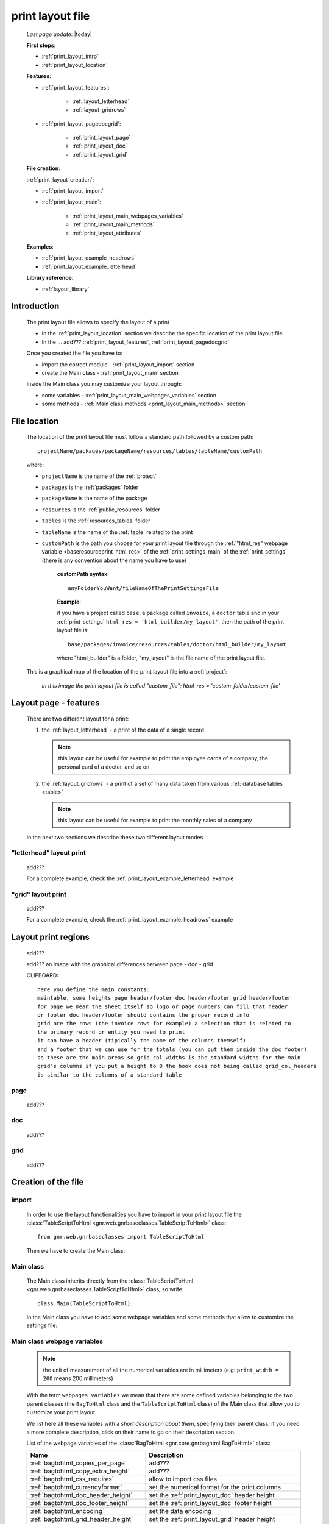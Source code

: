 .. _print_layout:

=================
print layout file
=================
    
    *Last page update*: |today|
    
    **First steps**:
    
    * :ref:`print_layout_intro`
    * :ref:`print_layout_location`
    
    **Features**:
    
    * :ref:`print_layout_features`:
    
        * :ref:`layout_letterhead`
        * :ref:`layout_gridrows`
        
    * :ref:`print_layout_pagedocgrid`:
    
        * :ref:`print_layout_page`
        * :ref:`print_layout_doc`
        * :ref:`print_layout_grid`
        
    **File creation**:
        
    :ref:`print_layout_creation`:
    
    * :ref:`print_layout_import`
    * :ref:`print_layout_main`:
    
        * :ref:`print_layout_main_webpages_variables`
        * :ref:`print_layout_main_methods`
        * :ref:`print_layout_attributes`
        
    **Examples**:
    
    * :ref:`print_layout_example_headrows`
    * :ref:`print_layout_example_letterhead`
    
    **Library reference**:
    
    * :ref:`layout_library`
    
.. _print_layout_intro:

Introduction
============

    The print layout file allows to specify the layout of a print
    
    * In the :ref:`print_layout_location` section we describe the specific location
      of the print layout file
      
    * In the ... add??? :ref:`print_layout_features`, :ref:`print_layout_pagedocgrid`
      
    Once you created the file you have to:
    
    * import the correct module - :ref:`print_layout_import` section
    * create the Main class - :ref:`print_layout_main` section
    
    Inside the Main class you may customize your layout through:
    
    * some variables - :ref:`print_layout_main_webpages_variables` section
    * some methods - :ref:`Main class methods <print_layout_main_methods>` section
    
.. _print_layout_location:

File location
=============

    The location of the print layout file must follow a standard path followed
    by a custom path::
    
        projectName/packages/packageName/resources/tables/tableName/customPath
        
    where:
    
    * ``projectName`` is the name of the :ref:`project`
    * ``packages`` is the :ref:`packages` folder
    * ``packageName`` is the name of the package
    * ``resources`` is the :ref:`public_resources` folder
    * ``tables`` is the :ref:`resources_tables` folder
    * ``tableName`` is the name of the :ref:`table` related to the print
    * ``customPath`` is the path you choose for your print layout file through the
      :ref:`"html_res" webpage variable <baseresourceprint_html_res>` of the :ref:`print_settings_main`
      of the :ref:`print_settings` (there is any convention about the name you have to use)
      
        **customPath syntax**::
        
            anyFolderYouWant/fileNameOfThePrintSettingsFile
            
        **Example**:
        
        if you have a project called ``base``, a package called ``invoice``,
        a ``doctor`` table and in your :ref:`print_settings`
        ``html_res = 'html_builder/my_layout'``, then the path of the print layout file is::
        
            base/packages/invoice/resources/tables/doctor/html_builder/my_layout
            
        where "html_builder" is a folder, "my_layout" is the file name of the print layout file.
        
    This is a graphical map of the location of the print layout file into a :ref:`project`:
    
        *In this image the print layout file is called "custom_file";*
        *html_res = 'custom_folder/custom_file'*
    
    .. image:: ../../_images/print/print_layout_file.png
    
.. _print_layout_features:

Layout page - features
======================

    There are two different layout for a print:
    
    #. the :ref:`layout_letterhead` - a print of the data of a single record
       
       .. note:: this layout can be useful for example to print the employee
                 cards of a company, the personal card of a doctor, and so on
                 
    #. the :ref:`layout_gridrows` - a print of a set of many data taken from various
       :ref:`database tables <table>`
       
       .. note:: this layout can be useful for example to print the monthly
                 sales of a company
       
    In the next two sections we describe these two different layout modes
    
.. _layout_letterhead:

"letterhead" layout print
-------------------------

    add???
    
    For a complete example, check the :ref:`print_layout_example_letterhead` example
    
.. _layout_gridrows:

"grid" layout print
-------------------

    add???
    
    For a complete example, check the :ref:`print_layout_example_headrows` example
    
.. _print_layout_pagedocgrid:

Layout print regions
====================
    
    add???
    
    add??? an image with the graphical differences between page - doc - grid
    
    CLIPBOARD::
    
        here you define the main constants:
        maintable, some heights page header/footer doc header/footer grid header/footer
        for page we mean the sheet itself so logo or page numbers can fill that header
        or footer doc header/footer should contains the proper record info
        grid are the rows (the invoice rows for example) a selection that is related to
        the primary record or entity you need to print
        it can have a header (tipically the name of the columns themself)
        and a footer that we can use for the totals (you can put them inside the doc footer)
        so these are the main areas so grid_col_widths is the standard widths for the main
        grid's columns if you put a height to 0 the hook does not being called grid_col_headers
        is similar to the columns of a standard table
        
.. _print_layout_page:

page
----

    add???
    
.. _print_layout_doc:

doc
---

    add???
    
.. _print_layout_grid:

grid
----

    add???
    
.. _print_layout_creation:

Creation of the file
====================

.. _print_layout_import:

import
------

    In order to use the layout functionalities you have to import
    in your print layout file the :class:`TableScriptToHtml
    <gnr.web.gnrbaseclasses.TableScriptToHtml>` class::
    
        from gnr.web.gnrbaseclasses import TableScriptToHtml
        
    Then we have to create the Main class:
    
.. _print_layout_main:

Main class
----------

    The Main class inherits directly from the :class:`TableScriptToHtml
    <gnr.web.gnrbaseclasses.TableScriptToHtml>` class, so write::
    
        class Main(TableScriptToHtml):
        
    In the Main class you have to add some webpage variables and some methods
    that allow to customize the settings file:
    
.. _print_layout_main_webpages_variables:

Main class webpage variables
----------------------------

    .. note:: the unit of measurement of all the numerical variables are in millimeters
              (e.g: ``print_width = 200`` means 200 millimeters)
              
    With the term ``webpages variables`` we mean that there are some defined variables
    belonging to the two parent classes (the ``BagToHtml`` class and the ``TableScriptToHtml``
    class) of the Main class that allow you to customize your print layout.
    
    We list here all these variables with a *short description about them*, specifying
    their parent class; if you need a more complete description, click on their name to
    go on their description section.
    
    List of the webpage variables of the :class:`BagToHtml
    <gnr.core.gnrbaghtml.BagToHtml>` class:
    
    +------------------------------------------+---------------------------------------------------------+
    |  Name                                    |     Description                                         |
    +==========================================+=========================================================+
    | :ref:`bagtohtml_copies_per_page`         |  add???                                                 |
    +------------------------------------------+---------------------------------------------------------+
    | :ref:`bagtohtml_copy_extra_height`       |  add???                                                 |
    +------------------------------------------+---------------------------------------------------------+
    | :ref:`bagtohtml_css_requires`            |  allow to import css files                              |
    +------------------------------------------+---------------------------------------------------------+
    | :ref:`bagtohtml_currencyformat`          |  set the numerical format for the print columns         |
    +------------------------------------------+---------------------------------------------------------+
    | :ref:`bagtohtml_doc_header_height`       |  set the :ref:`print_layout_doc` header height          |
    +------------------------------------------+---------------------------------------------------------+
    | :ref:`bagtohtml_doc_footer_height`       |  set the :ref:`print_layout_doc` footer height          |
    +------------------------------------------+---------------------------------------------------------+
    | :ref:`bagtohtml_encoding`                |  set the data encoding                                  |
    +------------------------------------------+---------------------------------------------------------+
    | :ref:`bagtohtml_grid_header_height`      |  set the :ref:`print_layout_grid` header height         |
    +------------------------------------------+---------------------------------------------------------+
    | :ref:`bagtohtml_grid_footer_height`      |  set the :ref:`print_layout_grid` footer height         |
    +------------------------------------------+---------------------------------------------------------+
    | :ref:`bagtohtml_grid_col_headers`        |  Set the :ref:`print_layout_grid` header names of the   |
    |                                          |  print columns                                          |
    +------------------------------------------+---------------------------------------------------------+
    | :ref:`bagtohtml_grid_col_widths`         |  list. Set the :ref:`print_layout_grid` columns width   |
    +------------------------------------------+---------------------------------------------------------+
    | :ref:`bagtohtml_grid_row_height`         |  set the :ref:`print_layout_grid` rows height           |
    +------------------------------------------+---------------------------------------------------------+
    | :ref:`bagtohtml_page_debug`              |  add???                                                 |
    +------------------------------------------+---------------------------------------------------------+
    | :ref:`bagtohtml_page_footer_height`      |  set the :ref:`print_layout_page` footer height         |
    +------------------------------------------+---------------------------------------------------------+
    | :ref:`bagtohtml_page_header_height`      |  set the :ref:`print_layout_page` header height         |
    +------------------------------------------+---------------------------------------------------------+
    | :ref:`bagtohtml_page_height`             |  set the :ref:`print_layout_page` height                |
    +------------------------------------------+---------------------------------------------------------+
    | :ref:`bagtohtml_page_width`              |  set the :ref:`print_layout_page` width                 |
    +------------------------------------------+---------------------------------------------------------+
    | :ref:`bagtohtml_page_leftbar_width`      |  set the :ref:`print_layout_page` left bar width        |
    +------------------------------------------+---------------------------------------------------------+
    | :ref:`bagtohtml_page_rightbar_width`     |  set the :ref:`print_layout_page` right bar width       |
    +------------------------------------------+---------------------------------------------------------+
    | :ref:`bagtohtml_page_margin_bottom`      |  set the :ref:`print_layout_page` bottom margin         |
    +------------------------------------------+---------------------------------------------------------+
    | :ref:`bagtohtml_page_margin_left`        |  set the :ref:`print_layout_page` left margin           |
    +------------------------------------------+---------------------------------------------------------+
    | :ref:`bagtohtml_page_margin_right`       |  set the :ref:`print_layout_page` right margin          |
    +------------------------------------------+---------------------------------------------------------+
    | :ref:`bagtohtml_page_margin_top`         |  set the :ref:`print_layout_page` top margin            |
    +------------------------------------------+---------------------------------------------------------+
    | :ref:`bagtohtml_print_button`            |  add???                                                 |
    +------------------------------------------+---------------------------------------------------------+
    | :ref:`bagtohtml_row_mode`                |  add???                                                 |
    +------------------------------------------+---------------------------------------------------------+
    | :ref:`bagtohtml_rows_path`               |  add???                                                 |
    +------------------------------------------+---------------------------------------------------------+
    | :ref:`bagtohtml_starting_page_number`    |  set the starting :ref:`print_layout_page` number       |
    +------------------------------------------+---------------------------------------------------------+
    | :ref:`bagtohtml_templates`               |  specify the :ref:`html templates <htmltemplate>` names |
    +------------------------------------------+---------------------------------------------------------+
    
    List of the webpage variables of the :class:`TableScriptToHtml
    <gnr.web.gnrbaseclasses.TableScriptToHtml>` class:
    
    +------------------------------------------+---------------------------------------------------------+
    |  Name                                    |     Description                                         |
    +==========================================+=========================================================+
    | :ref:`tablescripttohtml_rows_table`      |  add???                                                 |
    +------------------------------------------+---------------------------------------------------------+
    | :ref:`tablescripttohtml_virtual_columns` |  add???                                                 |
    +------------------------------------------+---------------------------------------------------------+
    
.. _print_layout_main_methods:
    
Main class methods
==================

    In this section we introduce most of the important layout hook methods that allow you to personalize
    the print. For more information, click on the relative links
    
    They are:
    
    * :meth:`mainLayout() <gnr.core.gnrbaghtml.BagToHtml.mainLayout>`: MANDATORY - it gives the
      :ref:`print_layout_page` object through which you create the print
    * :meth:`gridLayout() <gnr.core.gnrbaghtml.BagToHtml.gridLayout>`: if you have a
      :ref:`print_layout_grid` then this method is mandatory - it gives the :ref:`print_layout_grid`
      object through which you create the grid layout
    * :meth:`defineStandardStyles() <gnr.core.gnrbaghtml.BagToHtml.defineStandardStyles>`: add???
    * :ref:`layout_preparerow`: add???
    * :meth:`onRecordLoaded() <gnr.core.gnrbaghtml.BagToHtml.onRecordLoaded>`: add???
    
    .. warning:: the following four methods can be used if and only if there is a :ref:`webpage variable
                 <print_layout_main_webpages_variables>` defined with a different value with respect
                 to ``0``. For those methods we point up the related webpage variable
    
    * :meth:`docHeader() <gnr.core.gnrbaghtml.BagToHtml.docHeader>` define the header of the
      :ref:`print_layout_doc`. To use it give a different value to the :ref:`bagtohtml_doc_header_height`
      webpage variable with respect to ``0``
    * :meth:`docFooter() <gnr.core.gnrbaghtml.BagToHtml.docFooter>`: define the footer of the
      :ref:`print_layout_doc`. To use it give a different value to the :ref:`bagtohtml_doc_footer_height`
      webpage variable with respect to ``0``
    * :meth:`pageHeader() <gnr.core.gnrbaghtml.BagToHtml.pageHeader>`: define the header of the
      :ref:`print_layout_page`. To use it give a different value to the :ref:`bagtohtml_page_header_height`
      webpage variable with respect to ``0``
    * :meth:`pageFooter() <gnr.core.gnrbaghtml.BagToHtml.pageFooter>`: define the footer of the
      :ref:`print_layout_page`. To use it give a different value to the :ref:`bagtohtml_page_header_height`
      webpage variable with respect to ``0``
      
    Inside the Main class methods, you can create the layout through the following four methods:
    
    * the :meth:`layout <gnr.core.gnrhtml.GnrHtmlSrc.layout>`: allow to return a layout element
    * the :meth:`row <gnr.core.gnrhtml.GnrHtmlSrc.row>`: allow to return a row element 
    * the :meth:`cell <gnr.core.gnrhtml.GnrHtmlSrc.cell>`: allow to return a cell element
    * the :meth:`rowCell <gnr.core.gnrbaghtml.BagToHtml.rowCell>`: allow to return a rowCell
    
.. _layout_preparerow:

prepareRow()
------------

    .. method:: prepareRow(self, row)
    
    This method allow to define all the rows of the :ref:`print_layout_grid`
    
    .. note:: to select data from a :ref:`database table <table>`, you have to use the :meth:`rowCell
              <gnr.core.gnrhtml.GnrHtmlSrc.rowCell>`, not the normal :meth:`cell <gnr.core.gnrhtml.GnrHtmlSrc.cell>`::
              
                def prepareRow(self, row):
                    style_cell = 'text-indent:2mm;border-bottom-style:dotted;'
                    self.rowCell('data', style=style_cell)
                    
.. _print_layout_attributes:

Attributes explanation
======================

.. _lastpage:

lastPage
--------

    The *lastPage* attribute belongs to the :meth:`pageFooter()
    <gnr.core.gnrbaghtml.BagToHtml.pageFooter>` and the :meth:`docFooter()
    <gnr.core.gnrbaghtml.BagToHtml.docFooter>` methods
    
    #. **usage of lastPage in the docFooter() method**:
       
       In some cases you need that the docFooter is used only in the last page
       (for example, when you print an extract of the monthly doctor invoices
       and you want in the last page the total sum of doctor's operations)
       
       To use the docFooter() in this way, write at the beginning of the method
       these two lines::
       
           if not lastPage:
               return
               
       *lastPage* is automatically passes as ``True`` when the print batch is going
       to create the last page
       
    #. **usage of lastPage in the pageFooter() method**:
       
       If you need to modify the footer of the :ref:`print_layout_page`, you can
       use the pageFooter method. If you need to create a different pageFooter in
       the last page, you can use the *lastPage* attribute.
       
       Just write at the beginning of the method these two lines::
       
           if not lastPage:
               return
               
       *lastPage* is automatically passes as ``True`` when the print batch is going
       to create the last page
       
.. _print_layout_examples:

Examples
========

.. _print_layout_example_headrows:

"grid" print layout - example
=============================

    Let's see an example page of a :ref:`layout_gridrows`; read the comments that explain the code
    
    add???
    
.. _print_layout_example_letterhead:
    
"letterhead" layout print - example
===================================

    Let's see an example page of a :ref:`layout_letterhead`; read the comments that explain the code
    
    add??? translate the code and add comments!
    
    ::
    
        #!/usr/bin/env pythonw
        # -*- coding: UTF-8 -*-
        
        from gnr.web.gnrbaseclasses import TableScriptToHtml
        from gnr.core.gnrbag import Bag

        class Main(TableScriptToHtml):    
            maintable = 'polimed.medico'              # 
            rows_table = 'polimed.prestazione'
            doc_header_height = 10                    # docHeader is the callback
            doc_footer_height = 10                    # docFooter is the callback
            grid_header_height = 6.2                  # bodyHeaderHeight
            grid_col_widths = [17,12,0,0,20,15,15,20] # rowColWidth
            grid_col_headers = 'Date,Hour,Patient,Performance,Convention,Amount,Cost,Invoice'
            grid_row_height = 5.3
            row_mode = 'attribute'
            rows_path = 'rows'
            
            def mainLayout(self, page):
                style = """font-family:"Lucida Grande", Lucida, Verdana, sans-serif;
                           text-align:left;
                           line-height:5mm;
                           font-size:9pt;"""
                return page.layout(width=190,
                                   height=self.page_height,
                                   um='mm',top=0,
                                   left=5,border_width=0,
                                   lbl_height=4,lbl_class='caption',
                                   style=style)

            def docHeader(self, header):
                layout = header.layout(um='mm',
                                       lbl_class='smallCaption',
                                       top=1,bottom=1,left=1,right=1,
                                       lbl_height=3,
                                       border_width=.3,
                                       border_color='gray',
                                       style='line-height:6mm;text-align:left;text-indent:2mm;')        
                row=layout.row(height=10)
                row.cell("%s %s" % (self.field('@anagrafica_id.cognome'), self.field('@anagrafica_id.nome')),
                         lbl='Performances of')
                row.cell(self.toText(self.getData('period.from')), lbl='From',width=30,content_class='aligned_right')
                row.cell(self.toText(self.getData('period.to')), lbl='To', width=30,content_class='aligned_right')
                row.cell(self.pageCounter(mask='%s of %s'), lbl='Page', width=12, content_class='aligned_right')

            def docFooter(self, footer, lastPage=None):
                if not lastPage:
                    return
                layout = footer.layout(name='footerL',um='mm',border_color='gray',
                                       lbl_class='smallCaption',
                                       top=1,bottom=1,left=80,right=1,
                                       lbl_height=3,border_width=0.3,
                                       content_class='aligned_right')
                row=layout.row(height=0)
                totals_dict = {}
                totals_dict['importo'],totals_dict['costo'] = self.getData('rows').sum('#a.importo,#a.costo')
                row.cell(self.toText(totals_dict['importo'],format=self.currencyFormat), lbl='Total amount')
                row.cell(self.toText(totals_dict['costo'],format=self.currencyFormat), lbl='Total cost')

            def gridLayout(self, grid):
                return grid.layout(name='rowsL',um='mm',border_color='gray',
                                   top=1,bottom=1,left=1,right=1,
                                   border_width=0.3,lbl_class='caption',
                                   style='line-height:5mm;text-align:left;font-size:7.5pt')

            def prepareRow(self, row):
                style_cell = 'text-indent:2mm;border-bottom-style:dotted;'
                self.rowCell('data', style=style_cell)
                self.rowCell('ora', format='HH:mm', style=style_cell)
                self.rowCell('paziente', style=style_cell)
                self.rowCell('prestazione', style=style_cell)
                self.rowCell('convenzione_codice', style=style_cell)
                self.rowCell('importo', format=self.currencyFormat, style=style_cell,content_class='aligned_right')
                self.rowCell('costo', format=self.currencyFormat, style=style_cell,content_class='aligned_right')
                self.rowCell('fattura', style=style_cell, content_class='aligned_right')
                
            def onRecordLoaded(self):
                where = '$date >= :begin_date AND $date <= :end_date AND doctor_id=:d_id'
                columns ='''$doctor,$date,$hour,$patient,$performance,
                            @convention_id.code AS convention_code,
                            $amount,$cost,@invoice_id.number AS invoice'''
                query = self.db.table(self.rows_table).query(columns=columns, where=where, 
                                                             begin_data = self.getData('period.from'),
                                                             end_data = self.getData('period.to'),
                                                             d_id=self.record['id'])
                selection = query.selection()
                if not selection:
                    return False
                self.setData('rows',selection.output('grid'))"""
                
.. _print_clipboard:

clipboard
=========

    .. note:: my clipboard...
    
    ::
    
        --Layout, righe e celle--
        
        Per posizionare le cose, abbiamo a disposizione tre oggetti:
        
            * **layout**. Possono contenere soltanto righe.
            * **row**. Possono contenere soltanto celle. Le righe hanno l'altezza, se non viene
            specificata (o se è zero) la riga è elastica.
            * **celle**. Possono contenere UN SOLO layout. Le celle hanno la larghezza.
            Due celle attaccate autocollassano i bordi (rimane un bordo solo).
            
        --Attributi e callbacks--
        
        Il foglio è diviso in varie parti che hanno corrispondenti callbacks:
        
        (attributo, callback)
        attributo page_header, callback pageHeader -- header della pagina (es. per carta intestata)
        page_footer, callback pageFooter -- footer della pagina (es. per carta intestata)
        callback docHeader -- intestazione del documento
        callback docFooter -- footer del documento
        callback prepareRow -- chiamato per ogni riga del corpo
        
        Il ``pageHeader``/``pageFooter`` è solitamente riservato alla carta intestata o al template,
        ``docHeader``/``docFooter`` viene usato per la testata/footer. Ad esempio, in una stampa fattura,
        l'intestazione va nel ``docHeader`` mentre le righe nel corpo.
        
        ``prepareRow`` viene chiamata in automatico per ogni riga. Ha una sintassi tipo field.
        
        Il componente prende i dati da una tabella, ma se invece si vogliono passare dati con
        un altro sistema si può ridefinire il metodo ``loadRecord``
        
.. _layout_library:
                
Library reference
=================

    For the complete library reference, check:
    
    * the :class:`TableScriptToHtml <gnr.web.gnrbaseclasses.TableScriptToHtml>` class
    * the :class:`BagToHtml <gnr.core.gnrbaghtml.BagToHtml>` class
    